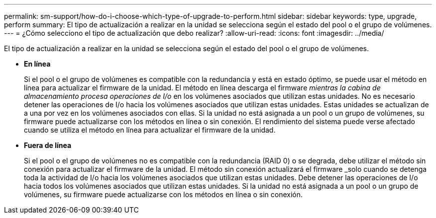 ---
permalink: sm-support/how-do-i-choose-which-type-of-upgrade-to-perform.html 
sidebar: sidebar 
keywords: type, upgrade, perform 
summary: El tipo de actualización a realizar en la unidad se selecciona según el estado del pool o el grupo de volúmenes. 
---
= ¿Cómo selecciono el tipo de actualización que debo realizar?
:allow-uri-read: 
:icons: font
:imagesdir: ../media/


[role="lead"]
El tipo de actualización a realizar en la unidad se selecciona según el estado del pool o el grupo de volúmenes.

* *En línea*
+
Si el pool o el grupo de volúmenes es compatible con la redundancia y está en estado óptimo, se puede usar el método en línea para actualizar el firmware de la unidad. El método en línea descarga el firmware _mientras la cabina de almacenamiento procesa operaciones de I/o_ en los volúmenes asociados que utilizan estas unidades. No es necesario detener las operaciones de I/o hacia los volúmenes asociados que utilizan estas unidades. Estas unidades se actualizan de a una por vez en los volúmenes asociados con ellas. Si la unidad no está asignada a un pool o un grupo de volúmenes, su firmware puede actualizarse con los métodos en línea o sin conexión. El rendimiento del sistema puede verse afectado cuando se utiliza el método en línea para actualizar el firmware de la unidad.

* *Fuera de línea*
+
Si el pool o el grupo de volúmenes no es compatible con la redundancia (RAID 0) o se degrada, debe utilizar el método sin conexión para actualizar el firmware de la unidad. El método sin conexión actualizará el firmware _solo cuando se detenga toda la actividad de I/o hacia los volúmenes asociados que utilizan estas unidades. Debe detener las operaciones de I/o hacia todos los volúmenes asociados que utilizan estas unidades. Si la unidad no está asignada a un pool o un grupo de volúmenes, su firmware puede actualizarse con los métodos en línea o sin conexión.


